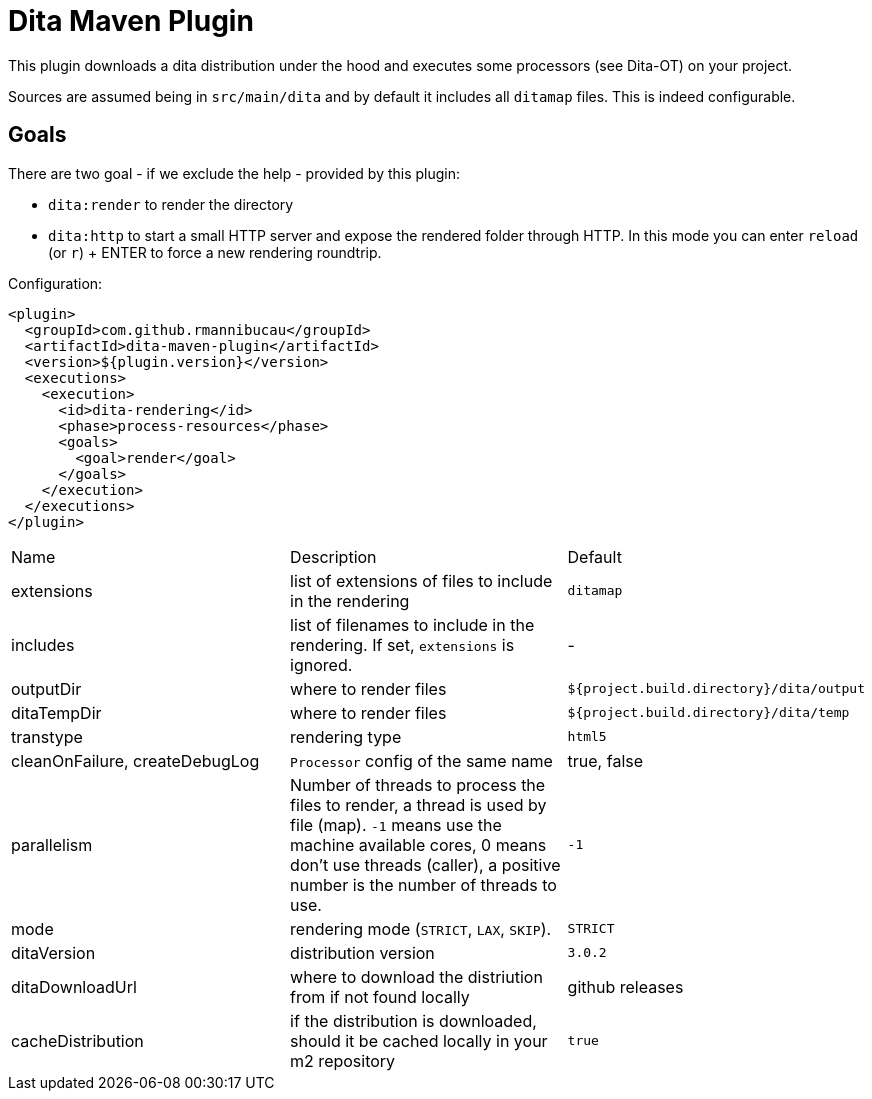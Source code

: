 = Dita Maven Plugin

This plugin downloads a dita distribution under the hood and executes
some processors (see Dita-OT) on your project.

Sources are assumed being in `src/main/dita` and by default it includes
all `ditamap` files. This is indeed configurable.

== Goals

There are two goal - if we exclude the help - provided by this plugin:

- `dita:render` to render the directory
- `dita:http` to start a small HTTP server and expose the rendered folder through HTTP. In this mode you can
enter `reload` (or `r`) + ENTER to force a new rendering roundtrip.

Configuration:

[source,xml]
----
<plugin>
  <groupId>com.github.rmannibucau</groupId>
  <artifactId>dita-maven-plugin</artifactId>
  <version>${plugin.version}</version>
  <executions>
    <execution>
      <id>dita-rendering</id>
      <phase>process-resources</phase>
      <goals>
        <goal>render</goal>
      </goals>
    </execution>
  </executions>
</plugin>
----

|===
|Name | Description | Default
| extensions | list of extensions of files to include in the rendering | `ditamap`
| includes | list of filenames to include in the rendering. If set, `extensions` is ignored. | -
| outputDir | where to render files | `${project.build.directory}/dita/output`
| ditaTempDir | where to render files | `${project.build.directory}/dita/temp`
| transtype | rendering type | `html5`
| cleanOnFailure, createDebugLog | `Processor` config of the same name | true, false
| parallelism | Number of threads to process the files to render, a thread is used by file (map). `-1` means use the machine available cores, 0 means don't use threads (caller), a positive number is the number of threads to use. | `-1`
| mode | rendering mode (`STRICT`, `LAX`, `SKIP`). | `STRICT`
| ditaVersion | distribution version | `3.0.2`
| ditaDownloadUrl | where to download the distriution from if not found locally | github releases
| cacheDistribution | if the distribution is downloaded, should it be cached locally in your m2 repository | `true`
|===

